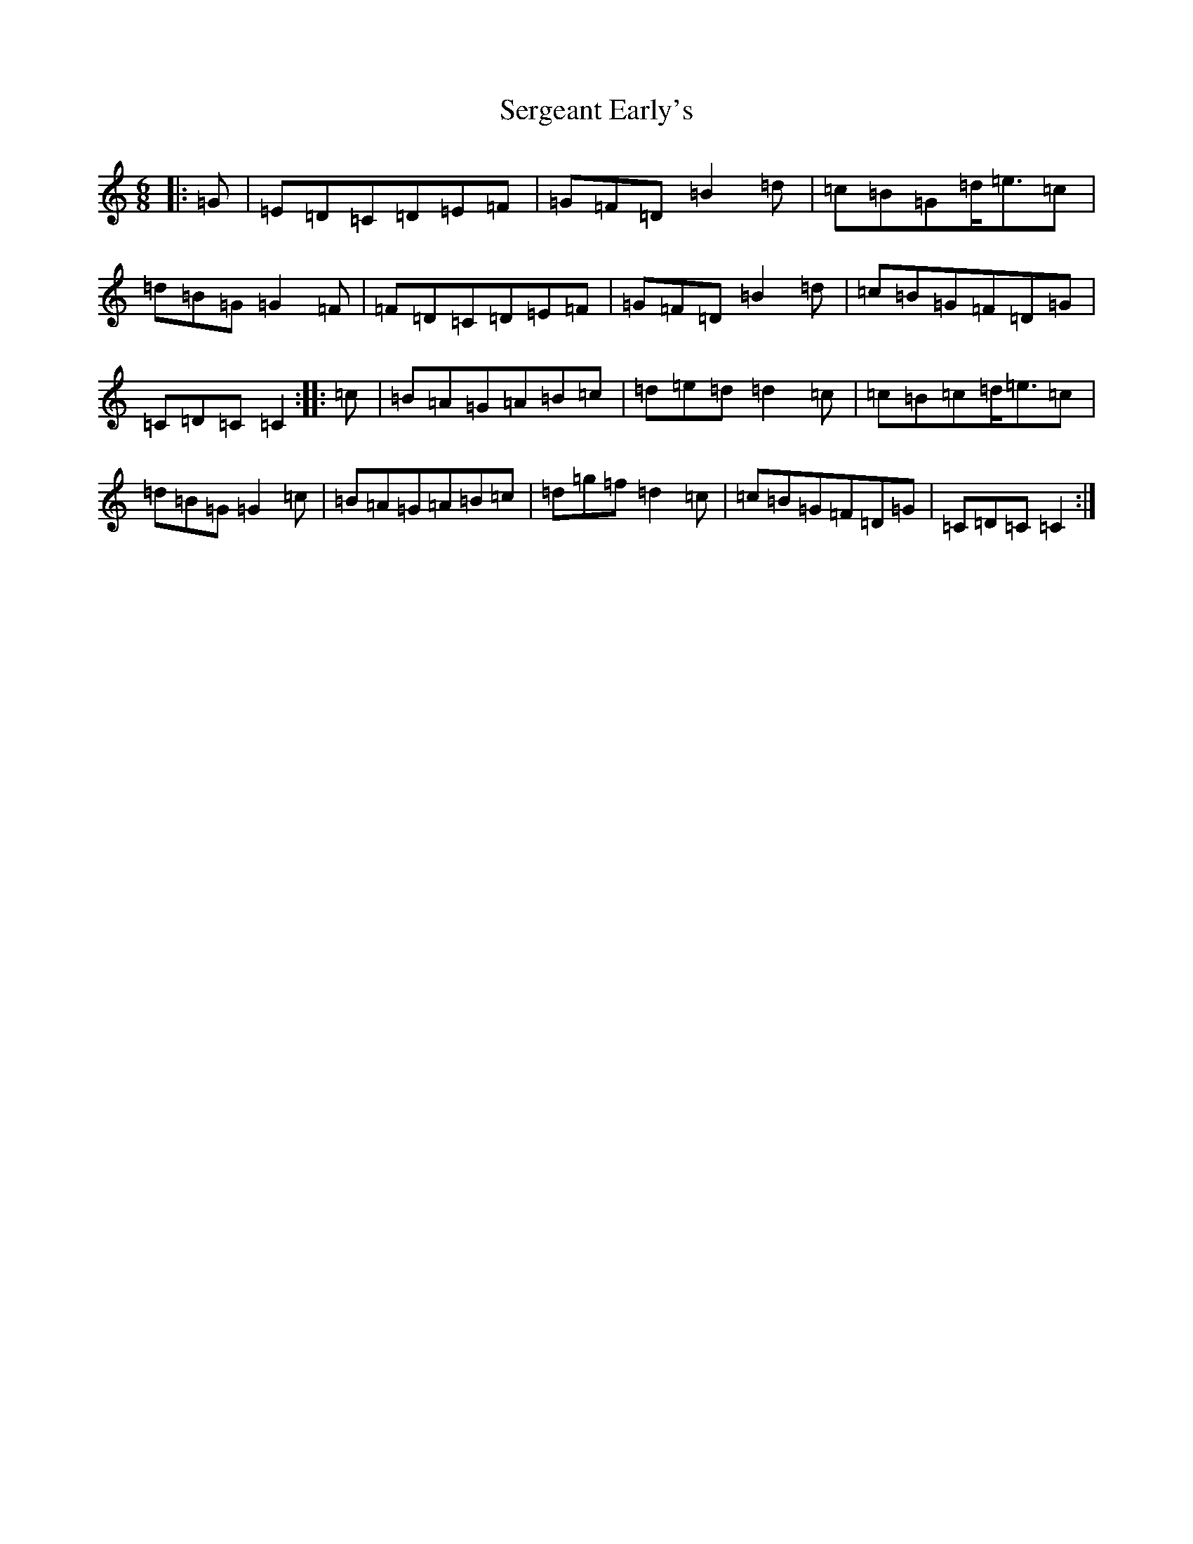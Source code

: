 X: 19158
T: Sergeant Early's
S: https://thesession.org/tunes/10518#setting10518
Z: D Major
R: jig
M: 6/8
L: 1/8
K: C Major
|:=G|=E=D=C=D=E=F|=G=F=D=B2=d|=c=B=G=d<=e=c|=d=B=G=G2=F|=F=D=C=D=E=F|=G=F=D=B2=d|=c=B=G=F=D=G|=C=D=C=C2:||:=c|=B=A=G=A=B=c|=d=e=d=d2=c|=c=B=c=d<=e=c|=d=B=G=G2=c|=B=A=G=A=B=c|=d=g=f=d2=c|=c=B=G=F=D=G|=C=D=C=C2:|